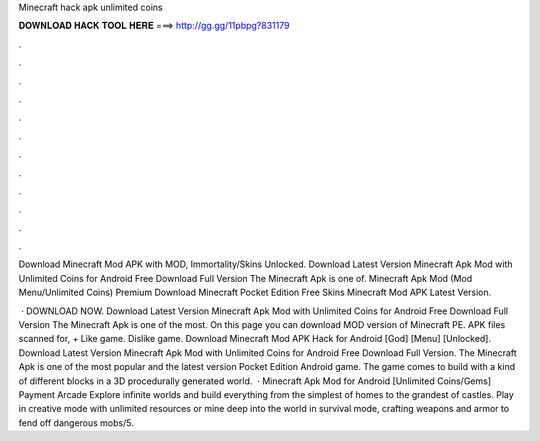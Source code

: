 Minecraft hack apk unlimited coins



𝐃𝐎𝐖𝐍𝐋𝐎𝐀𝐃 𝐇𝐀𝐂𝐊 𝐓𝐎𝐎𝐋 𝐇𝐄𝐑𝐄 ===> http://gg.gg/11pbpg?831179



.



.



.



.



.



.



.



.



.



.



.



.

Download Minecraft Mod APK with MOD, Immortality/Skins Unlocked. Download Latest Version Minecraft Apk Mod with Unlimited Coins for Android Free Download Full Version The Minecraft Apk is one of. Minecraft Apk Mod (Mod Menu/Unlimited Coins) Premium Download Minecraft Pocket Edition Free Skins Minecraft Mod APK Latest Version.

 · DOWNLOAD NOW. Download Latest Version Minecraft Apk Mod with Unlimited Coins for Android Free Download Full Version The Minecraft Apk is one of the most. On this page you can download MOD version of Minecraft PE. APK files scanned for, + Like game. Dislike game. Download Minecraft Mod APK Hack for Android [God] [Menu] [Unlocked]. Download Latest Version Minecraft Apk Mod with Unlimited Coins for Android Free Download Full Version. The Minecraft Apk is one of the most popular and the latest version Pocket Edition Android game. The game comes to build with a kind of different blocks in a 3D procedurally generated world.  · Minecraft Apk Mod for Android [Unlimited Coins/Gems] Payment Arcade Explore infinite worlds and build everything from the simplest of homes to the grandest of castles. Play in creative mode with unlimited resources or mine deep into the world in survival mode, crafting weapons and armor to fend off dangerous mobs/5.

